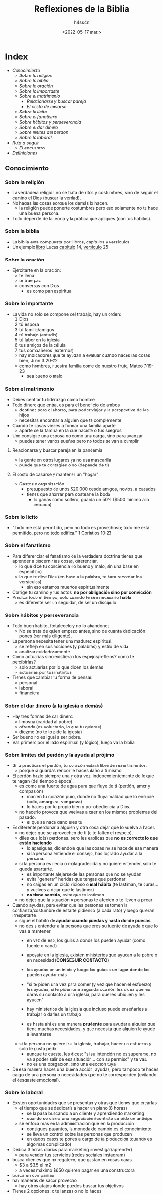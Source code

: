 #+title:    Reflexiones de la Biblia
#+author:   h4ss4n
#+date:     <2022-05-17 mar.>

* Index
- [[Conocimiento]]
  + [[Sobre la religión]]
  + [[Sobre la biblia]]
  + [[Sobre la oración]]
  + [[Sobre lo importante]]
  + [[Sobre el matrimonio]]
    - [[Relacionarse y buscar pareja en la pandemia][Relacionarse y buscar pareja]]
    - [[El costo de casarse y mantener un "hogar"][El costo de casarse]]
  + [[Sobre lo licito]]
  + [[Sobre el fanatismo]]
  + [[Sobre hábitos y perseverancia]]
  + [[Sobre el dar dinero (a la iglesia o demás)][Sobre el dar dinero]]
  + [[Sobre límites del perdón y la ayuda al prójimo][Sobre límites del perdón]]
  + [[Sobre lo laboral]]
- [[Ruta a seguir]]
  + [[Etapa llamada "el encuentro"][El encuentro]]
- [[Definiciones]]

** Conocimiento

*** Sobre la religión

- La verdadera religión no se trata de ritos y costumbres, sino de seguir el camino el Dios (buscar la verdad).
- No hagas las cosas porque los demás lo hacen.
  + la religión puede ponerte costumbres pero eso solamente no te hace una buena persona.
- Todo depende de la teoria y la prática que apliques (con tus habitos).

*** Sobre la biblia

- La biblia esta compuesta por:
  libros, capítulos y versículos
- Un ejemplo _libro_ Lucas _capitulo_ 14, _versículo_ 25

*** Sobre la oración

- Ejercitarte en la oración:
  + te llena
  + te trae paz
  + conversas con Dios
    - es como pan espiritual

*** Sobre lo importante

- La vida no solo se compone del trabajo, hay un orden:
  1. Dios
  2. tú esposa
  3. tú familia/amigos
  4. tú trabajo (estudio)
  5. tú labor en la iglesia
  6. tus amigos de la célula
  7. tus compañeros (externos)

  + hay indicadores que te ayudan a evaluar cuando haces las cosas bien, Juan 3:20-22
  + como hombres, nuestra familia come de nuestro fruto, Mateo 7:19-23
    - sea bueno o malo

*** Sobre el matrimonio

- Debes centrar tu liderazgo como hombre
- Todo dinero que entra, es para el beneficio de ambos
  + destinas para el ahorro, para poder viajar y la perspectiva de los hijos
  + necesitas encontrar a alguien que te complemente

- Cuando te casas vienes a formar una familia aparte
  + aparte de la familia en la que naciste o tus suegros

- Uno consigue una esposa no como una carga, sino para avanzar
  + puedes tener varios sueños pero no todos se van a cumplir

**** Relacionarse y buscar pareja en la pandemia

- la gente en otros lugares ya no usa mascarilla
- puede que te contagies o no (depende de ti)

**** El costo de casarse y mantener un "hogar"

- Gastos y organización
  + presupuesto de unos $20.000 desde amigos, novios, a casados
  + tienes que ahorrar para costearte la boda
    - lo ganas como soltero, guarda un 50% ($500 minimo a la semana)

*** Sobre lo licito

- "Todo me está permitido, pero no todo es provechoso; todo me está permitido, pero no todo edifica."
  1 Corintios 10:23

*** Sobre el fanatismo

- Para diferenciar el fanatismo de la verdadera doctrina tienes que aprender a discernir las cosas, diferenciar.
  + lo que dice tu conciencia (lo bueno y malo, sin una base en especifico)
  + lo que te dice Dios (en base a la palabra, te hara recordar los versiculos)
    - sin eso estamos muertos espiritualmente

- Corrige tu camino y tus actos, *no por obligación sino por convicción*
- Predica todo el tiempo, solo cuando te sea necesario *habla*
  + es diferente ser un seguidor, de ser un discipulo

*** Sobre hábitos y perseverancia

- Todo buen habito, fortalecelo y no lo abandones.
  + No se trata de quien empezo antes, sino de cuanta dedicación pones (ser más diligente).

- La persona necesita tener una madurez espiritual.
   + se refleja en sus acciones (y palabras) y estilo de vida
   + analizar cuidadosamente

- Como actuarias sino existieran los espejos/reflejos? como te percibirías?
  + solo actuarias por lo que dicen los demás
  + actuarias por tus instintos

- Tienes que cambiar tu forma de pensar:
  + personal
  + laboral
  + financiera

*** Sobre el dar dinero (a la iglesia o demás)

- Hay tres formas de dar dinero:
  + limosna (caridad al pobre)
  + ofrenda (es voluntario, lo que tu quieras)
  + diezmo (no te lo pide la iglesia)

- Ser bueno no es igual a ser pobre.
- Vas primero por el lado espiritual (y lógico), luego va la biblia

*** Sobre límites del perdón y la ayuda al prójimo

- Si tu practicas el perdón, tu corazón estará libre de resentimientos.
  + porque si guardas rencor te haces daño a ti mismo

- El perdón hazlo siempre una y otra vez, independientemente de lo que te hagan (del tiempo o época).
  + es como una fuente de agua pura que fluye de ti (perdón, amor y compasión)
    - manten tu corazón puro, donde no fluya maldad que lo ensucie (odio, amargura, venganza)
    - lo haces por tu propio bien y por obediencia a Dios.
  + no hacerlo provoca que vuelvas a caer en los mismos problemas del pasado.
    - el que se hace daño eres tú
- Es diferente perdonar a alguien y otra cosa dejar que lo vuelva a hacer.
  + no dejes que se aprovechen de ti (o te falten el respeto).
  + diles que lo(s) perdonas, pero les explicas que *no es correcto lo que están haciendo*
    - lo apasiguas, diciendole que las cosas no se hace de esa manera
    - si la persona entiende el consejo, has logrado ayudar a la persona.
  + si la persona es necia o malagradecida y no quiere entender, solo te queda apartarte.
    - es importante alejarse de las personas que no se ayudan
    - evita "generar" heridas que tengas que perdonar
    - no caigas en un ciclo vicioso o *mal hábito* (te lastiman, te curas... y vuelves a dejar que te lastimen)
    - *no tiene sentido*, evita que te lastimen
  + no dejes que la situación o personas te afecten o te lleven a pecar

- Cuando ayudas, para evitar que las personas se tomen la confianza/costumbre de estarte pidiendo (a cada rato) y luego quieran irrespetarte.
  + sigue el hábito de *ayudar cuando puedas y hasta donde puedas*
  + no des a entender a la persona que eres su fuente de ayuda o que lo vas a mantener
    - en vez de eso, los guias a donde los pueden ayudar (como fuente o canal)
    - apoyate en la iglesia, existen ministerios que ayudan a la pobre o en necesidad (*CONSEGUIR CONTACTO*)
    - les ayudas en un inicio y luego les guias a un lugar donde los pueden ayudar más

    - "si te piden una vez para comer (y vez que hacen el esfuerzo) les ayudas,
      si te piden una segunda ocasión les dices que les daras su contacto a una iglesia,
      para que les ubiquen y les ayuden"

    - hay ministerios de la iglesia que incluso puede enseñarles a trabajar o darles un trabajo
    - es hasta ahi es una manera *prudente* para ayudar a alguien que tiene muchas necesidades,
      y que necesita que alguien le ayude a levantarse
  + si la persona no quiere ir a la iglesia, trabajar, hacer un esfuerzo y solo le gusta pedir
    - aunque te cueste, les dices:
      "si su intención no es superarse,
      no va a poder salir de esa situación...
      con su permiso" y te vas.
    - no es una obligación, sino una elección tuya
- De esa manera haces una buena acción, ayudas, pero tampoco te haces cargo de una persona o necesidades que no te corresponden (evitando el desgaste emocional).


*** Sobre lo laboral

- Existen oportunidades que se presentan y otras que tienes que crearlas
  + el tiempo que se dedicaría a hacer un plano (8 horas)
    - se la pasa buscando a un cliente y aprendiendo marketing
    - cuando se cierra una negociación/contrato se pide un anticipo
  + se enfoca mas en la administración que en la producción
    - consigues pasantes, la moneda de cambio es el conocimiento
    - se lleva un control sobre las personas que producen
    - en dados casos te pones a cargo de la producción (cuando es algo mas complicado)

- Dedica 3 horas diarias para marketing (investigar/aprender)
  + para vender tus servicios (redes sociales instagram)
- busca clientes que no regateen, que gastan en cosas caras
  + $3 a $3.5 el m2
  + a veces máximo $650 quieren pagar en una constructora
- busca en compañias
- hay maneras de sacar provecho
  + hay otros atajos donde puedes buscar tus objetivos

- Tienes 2 opciones: o te lanzas o no lo haces
  + pero sino te arriesgas, pierdes por no intentarlo (por anticipado)
  + tienes que evaluar si el riesgo es equivalente a lo que vas a ganar
    - cuando te lanzas a ofrecer algo que no sabes, tienes que ir con una estrategia para poder atacar el problema

- Si encuentras una oportunidad y puede servir a que crezcas, hazlo
  + analiza el trabajo
    - puede relacionarse un conocimiento (habilidad) que aprendas, con algo que hagas en el futuro
  + aprendes y luego buscas como potenciarte mas
    - piensa: "ellos tienen una necesidad y yo tengo el conocimiento"
    - pueden suceder obstáculos (pandemia, paros, etc) y equivocaciones, pero sigues adelante

- Te ayuda a sentirte capaz de abrir una empresa/emprendimiento
  + cuando quedas bien con los clientes, ellos te contratan mas o recomiendan
  + cuando tienes la necesidad, le dedicas una hora bien invertida (si tienes mas mejor)


-------------
Agregar
-------------

"no esperes de los demás, si lo hacen es un extra,
asi no te decepcionaras de las expectaticas o reciprocidad que esperas de ellos" "con el perdón, no pagas mal por mal...
asi demuestras con tus acciones que no respondes de la misma manera, que eres diferente"

Romanos 12-16 a 12-21

Hay dos mundos el espiritual y el natural. Los demonios se disfrazan de libertad (vicios).

No es una religión (un grupo de personas que se reunen y ya), sino una relación personal con Dios.
-lo que queda en tu corazón

te divides en cuerpo, alma y espiritu
-quien vive en ti es el espiritu (como la tercera persona)

Un fruto no puede nacer por si solo, sino hay arbol que lo produzca.
Gálatas 5:22-23



Durante la oración mantenerte en cuentas, y arrepentirte de tus equivocaciones
- "Perdoname, este dia yo cometi esto <inserta pecado aqui> de cosas que haces conciente o inconcientemente
  (de las que te das cuenta una vez que te equivocaste)
- tu meta es mantenerte puro
  + los cristianos buscan llegar de lo bueno a lo mejor, de lo mejor a la excelencia y de la excelencia a la perfección
  + tal vez no tengas una vida perfecta, pero estaras más cerca de él
- el pecado te separa de Dios (como un cortocircuito)
  + los vicios tienes que cortarlos de raiz, porque al hacerlo poco a poco (la mente o vista -sentidos en general-),
    te pueden engañar y terminarias no dejandolo (volviendo a caer)


24 ¿No se dan cuenta de que en una carrera todos corren, pero solo una persona se lleva el premio? ¡Así que corran para ganar! 25 Todos los atletas se entrenan con disciplina. Lo hacen para ganar un premio que se desvanecerá, pero nosotros lo hacemos por un premio eterno. 26 Por eso yo corro cada paso con propósito. No solo doy golpes al aire. 27 Disciplino mi cuerpo como lo hace un atleta, lo entreno para que haga lo que debe hacer. De lo contrario, temo que, después de predicarles a otros, yo mismo quede descalificado.
1 Corintios 9


** Ruta a seguir

- Cada uno elige lo que quiere hacer con su futuro (planifícalo), vale la pena esperar.
- El camino de la vida
  + seguir el sendero correcto (no el que todos siguen)

*** Etapa llamada "el encuentro"
- cambia tu vida, sucede una sola vez
- vas a una lugar apartado (tipo retiro espiritual un fin de semana)
- te desconectas de todo trabajo, estudio, etc
- "vi a Dios cara a cara y cambio mi alma", sientes su presencia
  + siempre que tu estes dispuesto a ir, no hay problema (cuesta $25)
  + tienes que ir de corazón y regresas con el corazon limpio


** Definiciones

- *Cristo*: significa Mesías, salvador/liberador de la humanidad que traerá paz instaurando el Reino de Dios.
